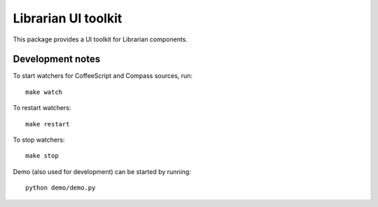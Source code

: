 ====================
Librarian UI toolkit
====================

This package provides a UI toolkit for Librarian components.

Development notes
=================

To start watchers for CoffeeScript and Compass sources, run::

    make watch

To restart watchers::

    make restart

To stop watchers::

    make stop

Demo (also used for development) can be started by running::

    python demo/demo.py
